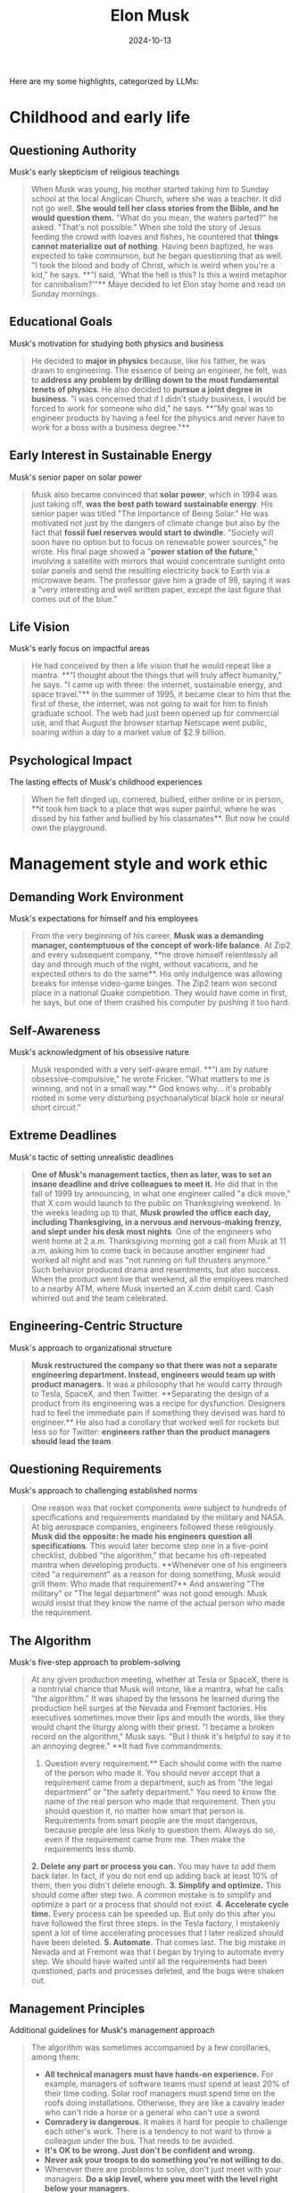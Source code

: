 :properties:
:id:       C77DCF7F-FC28-46FD-9E32-CB2B52BCEFCC
:end:
#+title: Elon Musk
#+filetags: :biography:book:
#+date: 2024-10-13

Here are my some highlights, categorized by LLMs:

* Childhood and early life

** Questioning Authority
Musk's early skepticism of religious teachings

#+begin_quote
When Musk was young, his mother started taking him to Sunday school at the local Anglican
Church, where she was a teacher. It did not go well. **She would tell her class stories from
the Bible, and he would question them.** "What do you mean, the waters parted?" he asked.
"That's not possible." When she told the story of Jesus feeding the crowd with loaves and
fishes, he countered that **things cannot materialize out of nothing**. Having been baptized,
he was expected to take communion, but he began questioning that as well. "I took the
blood and body of Christ, which is weird when you're a kid," he says. **"I said, 'What the
hell is this? Is this a weird metaphor for cannibalism?'"** Maye decided to let Elon stay
home and read on Sunday mornings.
#+end_quote

** Educational Goals
Musk's motivation for studying both physics and business

#+begin_quote
He decided to **major in physics** because, like his father, he was drawn to engineering. The
essence of being an engineer, he felt, was to **address any problem by drilling down to the
most fundamental tenets of physics**. He also decided to **pursue a joint degree in business**.
"I was concerned that if I didn't study business, I would be forced to work for someone
who did," he says. **"My goal was to engineer products by having a feel for the physics and
never have to work for a boss with a business degree."**
#+end_quote

** Early Interest in Sustainable Energy
Musk's senior paper on solar power

#+begin_quote
Musk also became convinced that **solar power**, which in 1994 was just taking off, **was the
best path toward sustainable energy**. His senior paper was titled "The Importance of Being
Solar." He was motivated not just by the dangers of climate change but also by the fact
that **fossil fuel reserves would start to dwindle**. "Society will soon have no option but to
focus on renewable power sources," he wrote. His final page showed a "**power station of the
future**," involving a satellite with mirrors that would concentrate sunlight onto solar
panels and send the resulting electricity back to Earth via a microwave beam. The
professor gave him a grade of 98, saying it was a "very interesting and well written
paper, except the last figure that comes out of the blue."
#+end_quote

** Life Vision
Musk's early focus on impactful areas

#+begin_quote
He had conceived by then a life vision that he would repeat like a mantra. **"I thought
about the things that will truly affect humanity," he says. "I came up with three: the
internet, sustainable energy, and space travel."** In the summer of 1995, it became clear to
him that the first of these, the internet, was not going to wait for him to finish
graduate school. The web had just been opened up for commercial use, and that August the
browser startup Netscape went public, soaring within a day to a market value of $2.9
billion.
#+end_quote

** Psychological Impact
The lasting effects of Musk's childhood experiences

#+begin_quote
When he felt dinged up, cornered, bullied, either online or in person, **it took him back to
a place that was super painful, where he was dissed by his father and bullied by his
classmates**. But now he could own the playground.
#+end_quote

* Management style and work ethic

** Demanding Work Environment
Musk's expectations for himself and his employees

#+begin_quote
From the very beginning of his career, **Musk was a demanding manager, contemptuous of the
concept of work-life balance**. At Zip2 and every subsequent company, **he drove himself
relentlessly all day and through much of the night, without vacations, and he expected
others to do the same**. His only indulgence was allowing breaks for intense video-game
binges. The Zip2 team won second place in a national Quake competition. They would have
come in first, he says, but one of them crashed his computer by pushing it too hard.
#+end_quote

** Self-Awareness
Musk's acknowledgment of his obsessive nature

#+begin_quote
Musk responded with a very self-aware email. **"I am by nature obsessive-compulsive," he
wrote Fricker. "What matters to me is winning, and not in a small way.** God knows why… it's
probably rooted in some very disturbing psychoanalytical black hole or neural short
circuit."
#+end_quote

** Extreme Deadlines
Musk's tactic of setting unrealistic deadlines

#+begin_quote
**One of Musk's management tactics, then as later, was to set an insane deadline and drive
colleagues to meet it.** He did that in the fall of 1999 by announcing, in what one engineer
called "a dick move," that X.com would launch to the public on Thanksgiving weekend. In
the weeks leading up to that, **Musk prowled the office each day, including Thanksgiving, in
a nervous and nervous-making frenzy, and slept under his desk most nights**. One of the
engineers who went home at 2 a.m. Thanksgiving morning got a call from Musk at 11 a.m.
asking him to come back in because another engineer had worked all night and was "not
running on full thrusters anymore." Such behavior produced drama and resentments, but also
success. When the product went live that weekend, all the employees marched to a nearby
ATM, where Musk inserted an X.com debit card. Cash whirred out and the team celebrated.
#+end_quote

** Engineering-Centric Structure
Musk's approach to organizational structure

#+begin_quote
**Musk restructured the company so that there was not a separate engineering department.
Instead, engineers would team up with product managers.** It was a philosophy that he would
carry through to Tesla, SpaceX, and then Twitter. **Separating the design of a product from
its engineering was a recipe for dysfunction. Designers had to feel the immediate pain if
something they devised was hard to engineer.** He also had a corollary that worked well for
rockets but less so for Twitter: **engineers rather than the product managers should lead
the team**.
#+end_quote

** Questioning Requirements
Musk's approach to challenging established norms

#+begin_quote
One reason was that rocket components were subject to hundreds of specifications and
requirements mandated by the military and NASA. At big aerospace companies, engineers
followed these religiously. **Musk did the opposite: he made his engineers question all
specifications**. This would later become step one in a five-point checklist, dubbed "the
algorithm," that became his oft-repeated mantra when developing products. **Whenever one of
his engineers cited "a requirement" as a reason for doing something, Musk would grill
them: Who made that requirement?** And answering "The military" or "The legal department"
was not good enough. Musk would insist that they know the name of the actual person who
made the requirement.
#+end_quote

** The Algorithm
Musk's five-step approach to problem-solving

#+begin_quote
At any given production meeting, whether at Tesla or SpaceX, there is a nontrivial chance
that Musk will intone, like a mantra, what he calls "the algorithm." It was shaped by the
lessons he learned during the production hell surges at the Nevada and Fremont factories.
His executives sometimes move their lips and mouth the words, like they would chant the
liturgy along with their priest. "I became a broken record on the algorithm," Musk says.
"But I think it's helpful to say it to an annoying degree." **It had five commandments:
1. Question every requirement.** Each should come with the name of the person who made it.
   You should never accept that a requirement came from a department, such as from "the
   legal department" or "the safety department." You need to know the name of the real
   person who made that requirement. Then you should question it, no matter how smart that
   person is. Requirements from smart people are the most dangerous, because people are
   less likely to question them. Always do so, even if the requirement came from me. Then
   make the requirements less dumb.
**2. Delete any part or process you can.** You may have to add them back later. In fact, if
   you do not end up adding back at least 10% of them, then you didn't delete enough.
**3. Simplify and optimize.** This should come after step two. A common mistake is to simplify
   and optimize a part or a process that should not exist.
**4. Accelerate cycle time.** Every process can be speeded up. But only do this after you have
   followed the first three steps. In the Tesla factory, I mistakenly spent a lot of time
   accelerating processes that I later realized should have been deleted.
**5. Automate.** That comes last. The big mistake in Nevada and at Fremont was that I began by
   trying to automate every step. We should have waited until all the requirements had
   been questioned, parts and processes deleted, and the bugs were shaken out.
#+end_quote

** Management Principles
Additional guidelines for Musk's management approach

#+begin_quote
The algorithm was sometimes accompanied by a few corollaries, among them:
- **All technical managers must have hands-on experience.** For example, managers of software
  teams must spend at least 20% of their time coding. Solar roof managers must spend time
  on the roofs doing installations. Otherwise, they are like a cavalry leader who can't
  ride a horse or a general who can't use a sword.
- **Comradery is dangerous.** It makes it hard for people to challenge each other's work.
  There is a tendency to not want to throw a colleague under the bus. That needs to be
  avoided.
- **It's OK to be wrong. Just don't be confident and wrong.**
- **Never ask your troops to do something you're not willing to do.**
- Whenever there are problems to solve, don't just meet with your managers. **Do a skip
  level, where you meet with the level right below your managers.**
- When hiring, **look for people with the right attitude. Skills can be taught. Attitude changes require a brain transplant.**
- **A maniacal sense of urgency is our operating principle.**
- **The only rules are the ones dictated by the laws of physics. Everything else is a recommendation.**
#+end_quote

* Tesla

** Tesla's Founding
Musk's role in Tesla's early days

#+begin_quote
The pieces thus came together for what would become the world's most valuable and
transformative automobile company: **Eberhard as CEO, Tarpenning as president, Straubel as
chief technology officer, Wright as chief operating officer, and Musk as the chair of the
board and primary funder**. Years later, after many bitter disputes and a lawsuit, **they
agreed that all five of them would be called cofounders**.
#+end_quote

** Vertical Integration
Musk's strategy for Tesla's manufacturing

#+begin_quote
One of the most important decisions that Elon Musk made about Tesla—the defining imprint
that led to its success and its impact on the auto industry—was that **it should make its
own key components, rather than piecing together a car with hundreds of components from
independent suppliers**. **Tesla would control its own destiny—and quality and costs and
supply chain—by being vertically integrated**. Creating a good car was important. Even more
important was creating the manufacturing processes and factories that could mass-produce
them, from the battery cells to the body.
#+end_quote

** The Machine That Builds the Machine
Musk's focus on manufacturing processes

#+begin_quote
He learned one very big lesson from these ventures: **"It's not the product that leads to
success. It's the ability to make the product efficiently. It's about building the machine
that builds the machine. In other words, how do you design the factory?"** It was a guiding
principle that Musk would make his own.
#+end_quote

** Government Loans
Clarification on Tesla's funding

#+begin_quote
Over the years, one criticism of Tesla has been that the company was "bailed out" or
"subsidized" by the government in 2009. In fact, **Tesla did not get money from the Treasury
Department's Troubled Asset Relief Program (TARP), commonly known as "the bailout."** Under
that program, the government lent $18.4 billion to General Motors and Chrysler as they
went through bankruptcy restructuring. Tesla did not apply for any TARP or stimulus
package money. **What Tesla did get in June 2009 was $465 million in interest-bearing loans
from a Department of Energy program**. The Advanced Technology Vehicles Manufacturing Loan
Program lent money to companies to make electric or fuel-efficient cars. Ford, Nissan, and
Fisker Automotive also got loans.
#+end_quote

** Domestic Manufacturing
Tesla's approach to manufacturing in contrast to industry trends

#+begin_quote
Beginning with the theology of globalization in the 1980s, and relentlessly driven by
cost-cutting CEOs and their activist investors, **American companies shut down domestic
factories and offshored manufacturing**. The trend accelerated in the early 2000s, when
Tesla was getting started. Between 2000 and 2010, the U.S. lost one-third of its
manufacturing jobs. By sending their factories abroad, American companies saved labor
costs, but they lost the daily feel for ways to improve their products. **Musk bucked this
trend, largely because he wanted to have tight control of the manufacturing process**. He
believed that designing the factory to build a car—"the machine that builds the
machine"—was as important as designing the car itself. **Tesla's design-manufacturing
feedback loop gave it a competitive advantage, allowing it to innovate on a daily basis**.
#+end_quote

** Becoming the World's Richest Person
Tesla's stock price surge and Musk's wealth

#+begin_quote
Tesla's stock price, which had been knocked down to $25 when COVID began to spread in
early 2020, **rebounded ten-fold by the beginning of 2021**. On January 7 it hit $260. That
day **Musk became the richest person in the world, with $190 billion, vaulting him past Jeff
Bezos**. Under the extraordinary compensation bet he had made with his Tesla board in
February 2018, amid Tesla's worst production problems, he got no guaranteed salary.
Instead, his compensation would depend on hitting very aggressive revenue, profit, and
market value targets, which included Tesla's market valuation increasing ten-fold to $650
billion. News articles at the time predicted that most targets would be impossible to
achieve. But **in October 2021, Tesla became the sixth company in U.S. history to be worth
more than $1 trillion**. Its market value was greater than its five biggest rivals—Toyota,
Volkswagen, Daimler, Ford, and GM—combined. And **in April 2022, it reported a profit of $5
billion on revenue of $19 billion, an 81 percent increase from the year before**. The result
was that **Musk's payout from the 2018 compensation deal was around $56 billion and his net
worth at the start of 2022 increased to $304 billion**.
#+end_quote

** The Toll of Success
Musk's reflection on the challenges of running Tesla

#+begin_quote
**From 2007 onwards, until maybe last year, it's been nonstop pain. There's a gun to your
head, make Tesla work, pull a rabbit out of your hat, then pull another rabbit out of the
hat. A stream of rabbits flying through the air. If the next rabbit does not come out,
you're dead.** It takes a toll. You can't be in a constant fight for survival, always in
adrenaline mode, and not have it hurt you. But there's something else I've found this
year. It's that **fighting to survive keeps you going for quite a while. When you are no
longer in a survive-or-die mode, it's not that easy to get motivated every day**.
#+end_quote

* SpaceX

** Vision for Space Exploration
Musk's motivation behind founding SpaceX

#+begin_quote
**Musk had founded SpaceX, he liked to say, to increase the chances for the survival of
human consciousness by making us a multiplanetary species**.
#+end_quote

** Questioning Requirements
Musk's approach to challenging aerospace industry norms

#+begin_quote
One reason was that rocket components were subject to hundreds of specifications and
requirements mandated by the military and NASA. At big aerospace companies, engineers
followed these religiously. **Musk did the opposite: he made his engineers question all
specifications**. This would later become step one in a five-point checklist, dubbed "the
algorithm," that became his oft-repeated mantra when developing products. **Whenever one of
his engineers cited "a requirement" as a reason for doing something, Musk would grill
them: Who made that requirement?** And answering "The military" or "The legal department"
was not good enough. **Musk would insist that they know the name of the actual person who
made the requirement**. "We would talk about how we were going to qualify an engine or
certify a fuel tank, and he would ask, 'Why do we have to do that?' " says Tim Buzza, a
refugee from Boeing who would become SpaceX's vice president of launch and testing. "And
we would say, 'There is a military specification that says it's a requirement.' And he'd
reply, 'Who wrote that? Why does it make sense?' " **All requirements should be treated as
recommendations, he repeatedly instructed. The only immutable ones were those decreed by
the laws of physics**.
#+end_quote

* Twitter

** Twitter as a Playground
Musk's perspective on Twitter's appeal

#+begin_quote
**Twitter is an ideal—almost too ideal—playground for Musk. It rewards players who are
impulsive, irreverent, and unfiltered, like a flamethrower for the thumbs**. It has many of
the attributes of a school yard, including taunting and bullying. But in the case of
Twitter, the clever kids win followers rather than get pushed down the concrete steps. And
**if you're the richest and cleverest of all, you can even decide, unlike back when you were
a kid, to become king of the school yard**.
#+end_quote

** Concern for Free Speech
Musk's motivation for acquiring Twitter

#+begin_quote
By early 2022, a new ingredient had been added to this combustible cauldron: **Musk's
swelling concern with the dangers of the "woke-mind virus" that he believed was infecting
America**. He disdained Donald Trump, but **he felt it was absurd to ban permanently a former
president, and he became increasingly riled up by complaints from those on the Right who
were being suppressed on Twitter**. "He saw the direction Twitter was heading, which was
that if you were on the wrong end of the spectrum you were censored," says Birchall.
#+end_quote

** Vision for Twitter
Musk's plans for Twitter's future

#+begin_quote
Musk had already formulated the business case for why he was seeking to buy Twitter. He
believed that **he could quintuple Twitter's revenue to $26 billion by 2028, even as he
reduced its reliance on advertising from 90 percent of the revenue to 45 percent**. The new
revenue would come from user subscriptions and data licensing. He also projected revenue
from enabling users to make payments, including small ones for newspaper articles and
other content through Twitter, like they could on WeChat.
#+end_quote

** Culture Clash
The contrast between Twitter's and Musk's workplace philosophies

#+begin_quote
The issue was not merely the facilities. Between Twitterland and the Muskverse was a
radical divergence in outlook that reflected two different mindsets about the American
workplace. **Twitter prided itself on being a friendly place where coddling was considered a
virtue**. "We were definitely very high-empathy, very caring about inclusion and diversity;
everyone needs to feel safe here," says Leslie Berland, who was chief marketing and people
officer until she was fired by Musk. The company had instituted a permanent work-from-home
option and allowed a mental "day of rest" each month. **One of the commonly used buzzwords
at the company was "psychological safety."** Musk let loose a bitter laugh when he heard
the phrase "psychological safety." It made him recoil. **He considered it to be the enemy of
urgency, progress, orbital velocity. His preferred buzzword was "hardcore."** Discomfort,
he believed, was a good thing. It was a weapon against the scourge of complacency.
Vacations, flower-smelling, work-life balance, and days of "mental rest" were not his
thing. Let that sink in.
#+end_quote

** Content Moderation Challenges
The difficulties faced in managing free speech on Twitter

#+begin_quote
Twitter was being inundated with racist and anti-Semitic posts. **Musk had declared his
opposition to censorship, and now swarms of trolls and provocateurs were testing the
limits**. Use of the N-word went up 500 percent in the twelve hours after Musk took control.
**Unfettered free speech, the new team quickly discovered, had a downside**.
#+end_quote

** Twitter Blue Verification
The challenges of implementing a paid verification system

#+begin_quote
When Twitter Blue began rolling out on the morning of Wednesday, November 9, **the
impersonation problem was as bad as Musk and Roth had feared. There was a tsunami of fake
accounts with blue checks pretending to be famous politicians and, worse yet, big
advertisers**. One purporting to be the drugmaker Eli Lilly tweeted, "We are excited to
announce insulin is free now." The company's stock price fell more than 4 percent in an
hour. A Coca-Cola impersonator said, "If this gets 1000 retweets we will put cocaine back
in Coca-Cola." (It did, but Coke didn't.) A Nintendo impostor showed Mario flipping the
bird. Nor was Tesla spared. "Our cars do not respect school zone speed limits. Fuck them
kids," read one tweet from a blue-checked account purporting to be Tesla. Another tweeted,
"BREAKING: A second Tesla has hit the World Trade Center."
#+end_quote

** The Twitter Files
Revelations about Twitter's previous content moderation practices

#+begin_quote
Taibbi's initial thirty-seven-tweet thread showed how **Twitter had set up special systems
for politicians, the FBI, and intelligence agencies to provide input on what tweets should
be considered for deletion**. Most notably, Taibbi included messages from 2020, when Yoel
Roth and others at Twitter debated whether to block links to a New York Post story about
what was purported to be (correctly, as it turned out) a laptop abandoned by Joe Biden's
son Hunter. The messages showed **many of them scrambling to find rationales for banning
mention of the story, such as claiming that it violated policies against using hacked
material or might be part of a Russian disinformation plot**. Those were flimsy covers for
censoring a story, and both Roth and Jack Dorsey would later concede that doing so was a
mistake.
#+end_quote

** Journalist Suspensions
Musk's controversial decision to suspend journalists

#+begin_quote
Worse yet, especially from the vantage of making the site a haven for free speech, **Musk
arbitrarily suspended a handful of journalists who wrote about what he had done to
@elonjet**. His ostensible reason was that their stories had linked to the @elonjet account
and were thus also doxing him, but in fact @elonjet was no longer available and the links
simply led to a page that said "Account suspended." It thus **seemed that Musk had acted
partly out of pique, retaliating against journalists whose stories had been critical of
him**. These included Ryan Mac of the New York Times, Drew Harwell and Taylor Lorenz of the
Washington Post, and at least eight others.
#+end_quote

** @elonjet Account Suspension
Musk's decision to suspend an account tracking his private jet

#+begin_quote
Then, after the incident involving X, **Musk made the unilateral decision to suspend
@elonjet altogether. He justified it by saying that Twitter now had a policy against
doxing people's location**.
#+end_quote

* Artificial Intelligence

** AI Projects
Musk's various ventures in AI and related technologies

#+begin_quote
Musk's interest in artificial intelligence would lead him to launch an array of related
projects. These include **Neuralink, which aims to plant microchips in human brains**;
**Optimus, a humanlike robot**; and **Dojo, a supercomputer that can use millions of videos to
train an artificial neural network to simulate a human brain**. It also spurred him to
become obsessed with **pushing to make Tesla cars self-driving**. At first these endeavors
were rather independent, but eventually **Musk would tie them all together, along with a new
chatbot company he founded called X.AI, to pursue the goal of artificial general
intelligence**.
#+end_quote

** AI Safety Concerns
Musk's motivations for AI development

#+begin_quote
**Optimus and Neuralink were launched to create human-machine interfaces that would protect
us from evil artificial intelligence**.
#+end_quote

* Philanthropy and worldview

** Views on Philanthropy
Musk's skepticism towards traditional philanthropy

#+begin_quote
At the end of the tour, the conversation turned to philanthropy. **Musk expressed his view
that most of it was "bullshit." There was only a twenty-cent impact for every dollar put
in, he estimated. He could do more good for climate change by investing in Tesla**.
#+end_quote

** Conflict with Bill Gates
Disagreement over Tesla stock shorting

#+begin_quote
The dispute reflected different mindsets. When I asked Gates why he had shorted Tesla, he
explained that he had calculated that the supply of electric cars would get ahead of
demand, causing prices to fall. I nodded but still had the same question: Why had he
shorted the stock? **Gates looked at me as if I had not understood what he just explained
and then replied as if the answer was obvious: he thought that by shorting Tesla he could
make money**. That way of thinking was alien to Musk. **He believed in the mission of moving
the world to electric vehicles, and he put all of his available money toward that goal,
even when it did not seem like a safe investment**. "How can someone say they are passionate
about fighting climate change and then do something that reduced the overall investment in
the company doing the most?" he asked me a few days after Gates's visit. **"It's pure
hypocrisy. Why make money on the failure of a sustainable energy car company?"**
#+end_quote

** Mission-Driven Approach
Musk's focus on impactful ventures

#+begin_quote
**Musk had founded SpaceX, he liked to say, to increase the chances for the survival of
human consciousness by making us a multiplanetary species. The grand rationale for Tesla
and SolarCity was to lead the way to a sustainable energy future. Optimus and Neuralink
were launched to create human-machine interfaces that would protect us from evil
artificial intelligence**.
#+end_quote

** Twitter's Role in Civilization
Musk's perspective on Twitter's importance

#+begin_quote
"At first I thought it didn't fit into my primary large missions," he told me in April.
"But **I've come to believe it can be part of the mission of preserving civilization, buying
our society more time to become multiplanetary**." How so? Partly it involved free speech.
"**There seems to be more and more group-think in the media, toeing the line, so if you
weren't in step, you're just going to be ostracized or your voice will be shut off**." For
democracy to survive, it was important, he felt, **to purge Twitter's woke culture and root
out its biases, so people had the perception that it was an open space for all opinions**.
#+end_quote
